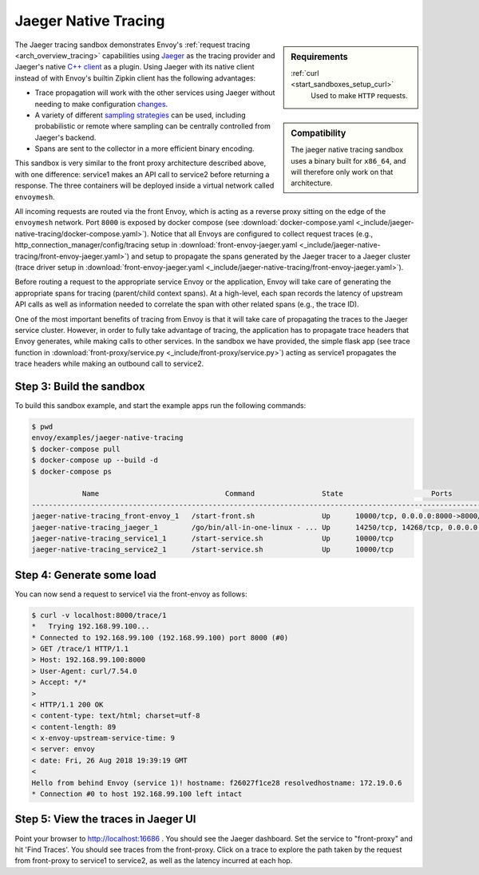 .. _install_sandboxes_jaeger_native_tracing:

Jaeger Native Tracing
=====================

.. sidebar:: Requirements

   .. include:: _include/docker-env-setup-link.rst

   :ref:`curl <start_sandboxes_setup_curl>`
	Used to make ``HTTP`` requests.

.. sidebar:: Compatibility

   The jaeger native tracing sandbox uses a binary built for ``x86_64``, and will therefore
   only work on that architecture.

The Jaeger tracing sandbox demonstrates Envoy's :ref:`request tracing <arch_overview_tracing>`
capabilities using `Jaeger <https://jaegertracing.io/>`_ as the tracing provider and Jaeger's native
`C++ client <https://github.com/jaegertracing/jaeger-client-cpp>`_ as a plugin. Using Jaeger with its
native client instead of with Envoy's builtin Zipkin client has the following advantages:

- Trace propagation will work with the other services using Jaeger without needing to make
  configuration `changes <https://github.com/jaegertracing/jaeger-client-go#zipkin-http-b3-compatible-header-propagation>`_.
- A variety of different `sampling strategies <https://www.jaegertracing.io/docs/sampling/#client-sampling-configuration>`_
  can be used, including probabilistic or remote where sampling can be centrally controlled from Jaeger's backend.
- Spans are sent to the collector in a more efficient binary encoding.

This sandbox is very similar to the front proxy architecture described above, with one difference:
service1 makes an API call to service2 before returning a response.
The three containers will be deployed inside a virtual network called ``envoymesh``.

All incoming requests are routed via the front Envoy, which is acting as a reverse proxy
sitting on the edge of the ``envoymesh`` network. Port ``8000`` is exposed
by docker compose (see :download:`docker-compose.yaml <_include/jaeger-native-tracing/docker-compose.yaml>`). Notice that
all Envoys are configured to collect request traces (e.g., http_connection_manager/config/tracing setup in
:download:`front-envoy-jaeger.yaml <_include/jaeger-native-tracing/front-envoy-jaeger.yaml>`) and setup to propagate the spans generated
by the Jaeger tracer to a Jaeger cluster (trace driver setup
in :download:`front-envoy-jaeger.yaml <_include/jaeger-native-tracing/front-envoy-jaeger.yaml>`).

Before routing a request to the appropriate service Envoy or the application, Envoy will take
care of generating the appropriate spans for tracing (parent/child context spans).
At a high-level, each span records the latency of upstream API calls as well as information
needed to correlate the span with other related spans (e.g., the trace ID).

One of the most important benefits of tracing from Envoy is that it will take care of
propagating the traces to the Jaeger service cluster. However, in order to fully take advantage
of tracing, the application has to propagate trace headers that Envoy generates, while making
calls to other services. In the sandbox we have provided, the simple flask app
(see trace function in :download:`front-proxy/service.py <_include/front-proxy/service.py>`) acting as service1 propagates
the trace headers while making an outbound call to service2.

Step 3: Build the sandbox
*************************

To build this sandbox example, and start the example apps run the following commands:

.. code-block:: console

    $ pwd
    envoy/examples/jaeger-native-tracing
    $ docker-compose pull
    $ docker-compose up --build -d
    $ docker-compose ps

                Name                              Command                State                     Ports
    -------------------------------------------------------------------------------------------------------------------------------------------------------------------
    jaeger-native-tracing_front-envoy_1   /start-front.sh                Up      10000/tcp, 0.0.0.0:8000->8000/tcp
    jaeger-native-tracing_jaeger_1        /go/bin/all-in-one-linux - ... Up      14250/tcp, 14268/tcp, 0.0.0.0:16686->16686/tcp, 5775/udp, 5778/tcp, 6831/udp, 6832/udp
    jaeger-native-tracing_service1_1      /start-service.sh              Up      10000/tcp
    jaeger-native-tracing_service2_1      /start-service.sh              Up      10000/tcp

Step 4: Generate some load
**************************

You can now send a request to service1 via the front-envoy as follows:

.. code-block:: console

    $ curl -v localhost:8000/trace/1
    *   Trying 192.168.99.100...
    * Connected to 192.168.99.100 (192.168.99.100) port 8000 (#0)
    > GET /trace/1 HTTP/1.1
    > Host: 192.168.99.100:8000
    > User-Agent: curl/7.54.0
    > Accept: */*
    >
    < HTTP/1.1 200 OK
    < content-type: text/html; charset=utf-8
    < content-length: 89
    < x-envoy-upstream-service-time: 9
    < server: envoy
    < date: Fri, 26 Aug 2018 19:39:19 GMT
    <
    Hello from behind Envoy (service 1)! hostname: f26027f1ce28 resolvedhostname: 172.19.0.6
    * Connection #0 to host 192.168.99.100 left intact

Step 5: View the traces in Jaeger UI
************************************

Point your browser to http://localhost:16686 . You should see the Jaeger dashboard.
Set the service to "front-proxy" and hit 'Find Traces'. You should see traces from the front-proxy.
Click on a trace to explore the path taken by the request from front-proxy to service1
to service2, as well as the latency incurred at each hop.

.. seealso::

   :ref:`request tracing <arch_overview_tracing>`
      Learn more about using Envoy's request tracing.

   `Jaeger <https://jaegertracing.io/>`_
      Jaeger tracing website.

   `Jaeger C++ client <https://github.com/jaegertracing/jaeger-client-cpp>`_
      The Jaeger C++ cient.

   `Jaeger Go client <https://github.com/jaegertracing/jaeger-client-go#zipkin-http-b3-compatible-header-propagation>`_
      The Jaeger Go client.

   `Jaeger sampling strategies <https://www.jaegertracing.io/docs/sampling/#client-sampling-configuration>`_
      More information about Jaeger sampling strategies.

